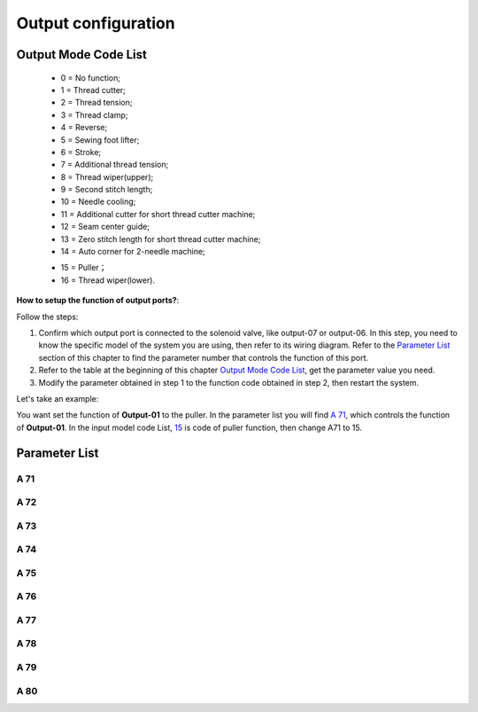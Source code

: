 .. _output_configuration:

====================
Output configuration
====================

Output Mode Code List
=====================

  - 0 = No function;
  - 1 = Thread cutter;
  - 2 = Thread tension;
  - 3 = Thread clamp;
  - 4 = Reverse;
  - 5 = Sewing foot lifter;
  - 6 = Stroke;
  - 7 = Additional thread tension;
  - 8 = Thread wiper(upper);
  - 9 = Second stitch length;
  - 10 = Needle cooling;
  - 11 = Additional cutter for short thread cutter machine;
  - 12 = Seam center guide;
  - 13 = Zero stitch length for short thread cutter machine;
  - 14 = Auto corner for 2-needle machine;
  
  .. _15:
  
  - 15 = Puller；
  - 16 = Thread wiper(lower).

**How to setup the function of output ports?**:

Follow the steps:

1. Confirm which output port is connected to the solenoid valve, like output-07 or output-06. 
   In this step, you need to know the specific model of the system you are using, then refer
   to its wiring diagram. Refer to the `Parameter List`_ section of this chapter to find 
   the parameter number that controls the function of this port.
2. Refer to the table at the beginning of this chapter `Output Mode Code List`_, 
   get the parameter value you need.
3. Modify the parameter obtained in step 1 to the function code obtained in step 2,
   then restart the system.

Let's take an example:


You want set the function of **Output-01** to the puller. In the parameter list
you will find `A 71`_, which controls the function of **Output-01**. In the input model
code List, 15_ is code of puller function, then change A71 to 15.


Parameter List
==============

A 71
----

.. dropdown:: Mode Output-01 <...> 
   :animate: fade-in-slide-down
   
   -Max  maximum
   -Min  minimum
   -Unit  unit
   -Description  Function definition of Output-01

A 72
----

.. dropdown:: Mode Output-02 <...> 
   :animate: fade-in-slide-down
   
   -Max  maximum
   -Min  minimum
   -Unit  unit
   -Description  Function definition of Output-02    

A 73
----

.. dropdown:: Mode Output-03 <...>
   :animate: fade-in-slide-down
   
   -Max  maximum
   -Min  minimum
   -Unit  unit
   -Description  Function definition of Output-03

A 74
----

.. dropdown:: Mode Output-4 <...> 
   :animate: fade-in-slide-down
   
   -Max  maximum
   -Min  minimum
   -Unit  unit
   -Description  Function definition of Output-04

A 75
----

.. dropdown:: Mode Output-05 <...>
   :animate: fade-in-slide-down
   
   -Max  maximum
   -Min  minimum
   -Unit  unit
   -Description  Function definition of Output-05


A 76
----

.. dropdown:: Mode Output-06 <...>
   :animate: fade-in-slide-down
   
   -Max  maximum
   -Min  minimum
   -Unit  unit
   -Description  Function definition of Output-06

A 77
----

.. dropdown:: Mode Output-07 <...> 
   :animate: fade-in-slide-down
   
   -Max  maximum
   -Min  minimum
   -Unit  unit
   -Description  Function definition of Output-07

A 78
----

.. dropdown:: Mode Output-08 <...> 
   :animate: fade-in-slide-down
   
   -Max  maximum
   -Min  minimum
   -Unit  unit
   -Description  Function definition of Output-08

A 79
----

.. dropdown:: Mode Output-09 <...> 
   :animate: fade-in-slide-down
   
   -Max  maximum
   -Min  minimum
   -Unit  unit
   -Description  Function definition of Output-09

A 80
----

.. dropdown:: Mode Output-10 <...> 
   :animate: fade-in-slide-down
   
   -Max  maximum
   -Min  minimum
   -Unit  unit
   -Description  Function definition of Output-10
